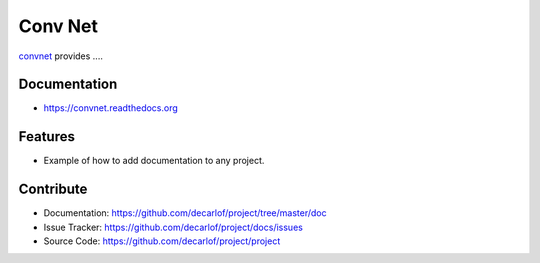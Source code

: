 ========
Conv Net
========


`convnet <https://github.com/XiaogangYangAPS/convnet>`_ provides ....

Documentation
-------------
* https://convnet.readthedocs.org

Features
--------

* Example of how to add documentation to any project.

Contribute
----------

* Documentation: https://github.com/decarlof/project/tree/master/doc
* Issue Tracker: https://github.com/decarlof/project/docs/issues
* Source Code: https://github.com/decarlof/project/project

